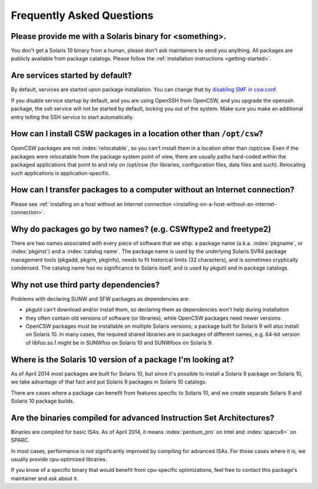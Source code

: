 --------------------------
Frequently Asked Questions
--------------------------

.. index::
   single: FAQ

Please provide me with a Solaris binary for <something>.
========================================================

You don't get a Solaris 10 binary from a human, please don't ask maintainers
to send you anything. All packages are publicly available from package
catalogs. Please follow the :ref:`installation instructions <getting-started>`.

Are services started by default?
================================

By default, services are started upon package installation. You can change that
by `disabling SMF in csw.conf`_.

.. _disabling SMF in csw.conf:
   http://wiki.opencsw.org/cswclassutils-package#toc10

If you disable service startup by default, and you are using OpenSSH from
OpenCSW, and you upgrade the openssh package, the ssh service will not be
started by default, locking you out of the system. Make sure you make an
additional entry telling the SSH service to start automatically.

How can I install CSW packages in a location other than ``/opt/csw``?
=====================================================================

OpenCSW packages are not :index:`relocatable`, so you can't install them in a
location other than /opt/csw. Even if the packages were relocatable from the
package system point of view, there are usually paths hard-coded within the
packaged applications that point to and rely on /opt/csw (for libraries,
configuration files, data files and such). Relocating such applications is
application-specific.

How can I transfer packages to a computer without an Internet connection?
=========================================================================

Please see :ref:`installing on a host without an Internet connection
<installing-on-a-host-without-an-internet-connection>`.

Why do packages go by two names? (e.g. CSWftype2 and freetype2)
===============================================================

There are two names associated with every piece of software that we ship: a
package name (a.k.a. :index:`pkgname`, or :index:`pkginst`) and a
:index:`catalog name`. The package name is used by the underlying Solaris SVR4
package management tools (pkgadd, pkgrm, pkginfo), needs to fit historical
limits (32 characters), and is sometimes cryptically condensed. The catalog
name has no significance to Solaris itself, and is used by pkgutil and in
package catalogs.

Why not use third party dependencies?
=====================================

Problems with declaring SUNW and SFW packages as dependencies are:

* pkgutil can't download and/or install them, so declaring them as dependencies
  won't help during installation
* they often contain old versions of software (or libraries), while OpenCSW
  packages need newer versions
* OpenCSW packages must be installable on multiple Solaris versions; a package
  built for Solaris 9 will also install on Solaris 10. In many cases, the
  required shared libraries are in packages of different names, e.g. 64-bit
  version of libfoo.so.1 might be in SUNWfoo on Solaris 10 and SUNWfoox on
  Solaris 9.

Where is the Solaris 10 version of a package I'm looking at?
============================================================

As of April 2014 most packages are built for Solaris 10, but since it's
possible to install a Solaris 9 package on Solaris 10, we take advantage of
that fact and put Solaris 9 packages in Solaris 10 catalogs.

There are cases where a package can benefit from features specific to Solaris
10, and we create separate Solaris 9 and Solaris 10 package builds.

Are the binaries compiled for advanced Instruction Set Architectures?
=====================================================================

Binaries are compiled for basic ISAs. As of April 2014, it means
:index:`pentium_pro` on Intel and :index:`sparcv8+` on SPARC.

In most cases, performance is not significantly improved by compiling for
advanced ISAs.  For those cases where it is, we usually provide cpu-optimized
libraries.

If you know of a specific binary that would benefit from cpu-specific
optimizations, feel free to contact this package's maintainer and ask about it.
